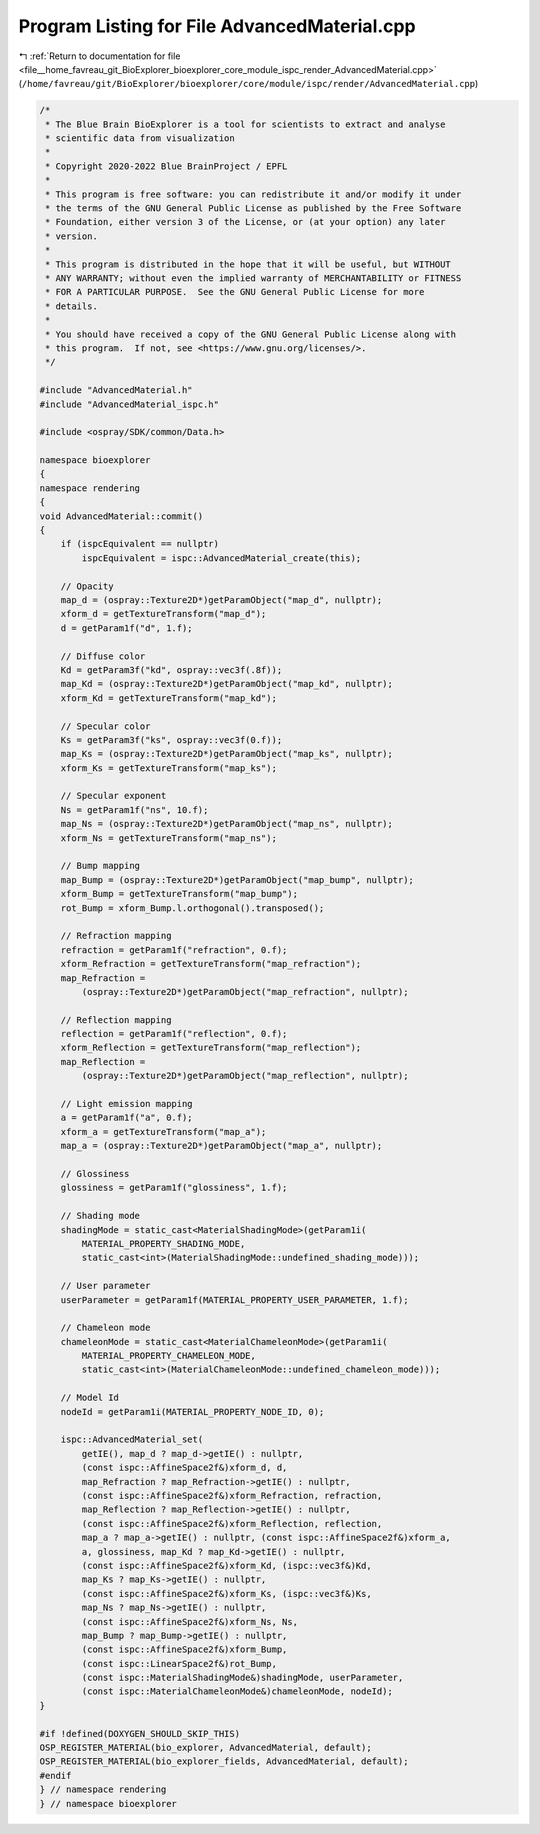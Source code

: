 
.. _program_listing_file__home_favreau_git_BioExplorer_bioexplorer_core_module_ispc_render_AdvancedMaterial.cpp:

Program Listing for File AdvancedMaterial.cpp
=============================================

|exhale_lsh| :ref:`Return to documentation for file <file__home_favreau_git_BioExplorer_bioexplorer_core_module_ispc_render_AdvancedMaterial.cpp>` (``/home/favreau/git/BioExplorer/bioexplorer/core/module/ispc/render/AdvancedMaterial.cpp``)

.. |exhale_lsh| unicode:: U+021B0 .. UPWARDS ARROW WITH TIP LEFTWARDS

.. code-block:: cpp

   /*
    * The Blue Brain BioExplorer is a tool for scientists to extract and analyse
    * scientific data from visualization
    *
    * Copyright 2020-2022 Blue BrainProject / EPFL
    *
    * This program is free software: you can redistribute it and/or modify it under
    * the terms of the GNU General Public License as published by the Free Software
    * Foundation, either version 3 of the License, or (at your option) any later
    * version.
    *
    * This program is distributed in the hope that it will be useful, but WITHOUT
    * ANY WARRANTY; without even the implied warranty of MERCHANTABILITY or FITNESS
    * FOR A PARTICULAR PURPOSE.  See the GNU General Public License for more
    * details.
    *
    * You should have received a copy of the GNU General Public License along with
    * this program.  If not, see <https://www.gnu.org/licenses/>.
    */
   
   #include "AdvancedMaterial.h"
   #include "AdvancedMaterial_ispc.h"
   
   #include <ospray/SDK/common/Data.h>
   
   namespace bioexplorer
   {
   namespace rendering
   {
   void AdvancedMaterial::commit()
   {
       if (ispcEquivalent == nullptr)
           ispcEquivalent = ispc::AdvancedMaterial_create(this);
   
       // Opacity
       map_d = (ospray::Texture2D*)getParamObject("map_d", nullptr);
       xform_d = getTextureTransform("map_d");
       d = getParam1f("d", 1.f);
   
       // Diffuse color
       Kd = getParam3f("kd", ospray::vec3f(.8f));
       map_Kd = (ospray::Texture2D*)getParamObject("map_kd", nullptr);
       xform_Kd = getTextureTransform("map_kd");
   
       // Specular color
       Ks = getParam3f("ks", ospray::vec3f(0.f));
       map_Ks = (ospray::Texture2D*)getParamObject("map_ks", nullptr);
       xform_Ks = getTextureTransform("map_ks");
   
       // Specular exponent
       Ns = getParam1f("ns", 10.f);
       map_Ns = (ospray::Texture2D*)getParamObject("map_ns", nullptr);
       xform_Ns = getTextureTransform("map_ns");
   
       // Bump mapping
       map_Bump = (ospray::Texture2D*)getParamObject("map_bump", nullptr);
       xform_Bump = getTextureTransform("map_bump");
       rot_Bump = xform_Bump.l.orthogonal().transposed();
   
       // Refraction mapping
       refraction = getParam1f("refraction", 0.f);
       xform_Refraction = getTextureTransform("map_refraction");
       map_Refraction =
           (ospray::Texture2D*)getParamObject("map_refraction", nullptr);
   
       // Reflection mapping
       reflection = getParam1f("reflection", 0.f);
       xform_Reflection = getTextureTransform("map_reflection");
       map_Reflection =
           (ospray::Texture2D*)getParamObject("map_reflection", nullptr);
   
       // Light emission mapping
       a = getParam1f("a", 0.f);
       xform_a = getTextureTransform("map_a");
       map_a = (ospray::Texture2D*)getParamObject("map_a", nullptr);
   
       // Glossiness
       glossiness = getParam1f("glossiness", 1.f);
   
       // Shading mode
       shadingMode = static_cast<MaterialShadingMode>(getParam1i(
           MATERIAL_PROPERTY_SHADING_MODE,
           static_cast<int>(MaterialShadingMode::undefined_shading_mode)));
   
       // User parameter
       userParameter = getParam1f(MATERIAL_PROPERTY_USER_PARAMETER, 1.f);
   
       // Chameleon mode
       chameleonMode = static_cast<MaterialChameleonMode>(getParam1i(
           MATERIAL_PROPERTY_CHAMELEON_MODE,
           static_cast<int>(MaterialChameleonMode::undefined_chameleon_mode)));
   
       // Model Id
       nodeId = getParam1i(MATERIAL_PROPERTY_NODE_ID, 0);
   
       ispc::AdvancedMaterial_set(
           getIE(), map_d ? map_d->getIE() : nullptr,
           (const ispc::AffineSpace2f&)xform_d, d,
           map_Refraction ? map_Refraction->getIE() : nullptr,
           (const ispc::AffineSpace2f&)xform_Refraction, refraction,
           map_Reflection ? map_Reflection->getIE() : nullptr,
           (const ispc::AffineSpace2f&)xform_Reflection, reflection,
           map_a ? map_a->getIE() : nullptr, (const ispc::AffineSpace2f&)xform_a,
           a, glossiness, map_Kd ? map_Kd->getIE() : nullptr,
           (const ispc::AffineSpace2f&)xform_Kd, (ispc::vec3f&)Kd,
           map_Ks ? map_Ks->getIE() : nullptr,
           (const ispc::AffineSpace2f&)xform_Ks, (ispc::vec3f&)Ks,
           map_Ns ? map_Ns->getIE() : nullptr,
           (const ispc::AffineSpace2f&)xform_Ns, Ns,
           map_Bump ? map_Bump->getIE() : nullptr,
           (const ispc::AffineSpace2f&)xform_Bump,
           (const ispc::LinearSpace2f&)rot_Bump,
           (const ispc::MaterialShadingMode&)shadingMode, userParameter,
           (const ispc::MaterialChameleonMode&)chameleonMode, nodeId);
   }
   
   #if !defined(DOXYGEN_SHOULD_SKIP_THIS)
   OSP_REGISTER_MATERIAL(bio_explorer, AdvancedMaterial, default);
   OSP_REGISTER_MATERIAL(bio_explorer_fields, AdvancedMaterial, default);
   #endif
   } // namespace rendering
   } // namespace bioexplorer
